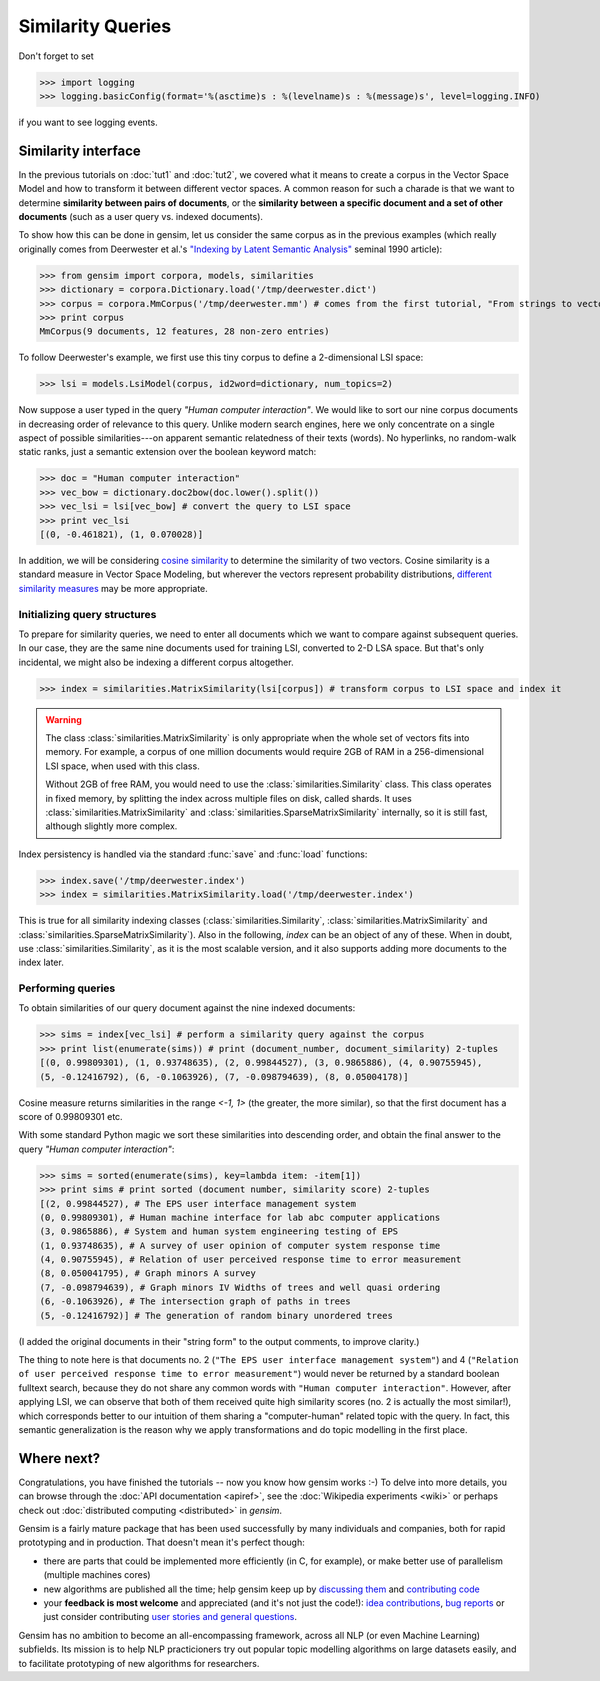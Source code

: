 .. _tut3:

Similarity Queries
===========================


Don't forget to set

>>> import logging
>>> logging.basicConfig(format='%(asctime)s : %(levelname)s : %(message)s', level=logging.INFO)

if you want to see logging events.

Similarity interface
--------------------------

In the previous tutorials on :doc:`tut1` and :doc:`tut2`, we covered what it means
to create a corpus in the Vector Space Model and how to transform it between different
vector spaces. A common reason for such a charade is that we want to determine
**similarity between pairs of documents**, or the **similarity between a specific document
and a set of other documents** (such as a user query vs. indexed documents).

To show how this can be done in gensim, let us consider the same corpus as in the
previous examples (which really originally comes from Deerwester et al.'s
`"Indexing by Latent Semantic Analysis" <http://www.cs.bham.ac.uk/~pxt/IDA/lsa_ind.pdf>`_
seminal 1990 article):

>>> from gensim import corpora, models, similarities
>>> dictionary = corpora.Dictionary.load('/tmp/deerwester.dict')
>>> corpus = corpora.MmCorpus('/tmp/deerwester.mm') # comes from the first tutorial, "From strings to vectors"
>>> print corpus
MmCorpus(9 documents, 12 features, 28 non-zero entries)

To follow Deerwester's example, we first use this tiny corpus to define a 2-dimensional
LSI space:

>>> lsi = models.LsiModel(corpus, id2word=dictionary, num_topics=2)

Now suppose a user typed in the query `"Human computer interaction"`. We would
like to sort our nine corpus documents in decreasing order of relevance to this query.
Unlike modern search engines, here we only concentrate on a single aspect of possible
similarities---on apparent semantic relatedness of their texts (words). No hyperlinks,
no random-walk static ranks, just a semantic extension over the boolean keyword match:

>>> doc = "Human computer interaction"
>>> vec_bow = dictionary.doc2bow(doc.lower().split())
>>> vec_lsi = lsi[vec_bow] # convert the query to LSI space
>>> print vec_lsi
[(0, -0.461821), (1, 0.070028)]

In addition, we will be considering `cosine similarity <http://en.wikipedia.org/wiki/Cosine_similarity>`_
to determine the similarity of two vectors. Cosine similarity is a standard measure
in Vector Space Modeling, but wherever the vectors represent probability distributions,
`different similarity measures <http://en.wikipedia.org/wiki/Kullback%E2%80%93Leibler_divergence#Symmetrised_divergence>`_
may be more appropriate.

Initializing query structures
++++++++++++++++++++++++++++++++

To prepare for similarity queries, we need to enter all documents which we want
to compare against subsequent queries. In our case, they are the same nine documents
used for training LSI, converted to 2-D LSA space. But that's only incidental, we
might also be indexing a different corpus altogether.

>>> index = similarities.MatrixSimilarity(lsi[corpus]) # transform corpus to LSI space and index it

.. warning::
  The class :class:`similarities.MatrixSimilarity` is only appropriate when the whole
  set of vectors fits into memory. For example, a corpus of one million documents
  would require 2GB of RAM in a 256-dimensional LSI space, when used with this class.

  Without 2GB of free RAM, you would need to use the :class:`similarities.Similarity` class.
  This class operates in fixed memory, by splitting the index across multiple files on disk, called shards.
  It uses :class:`similarities.MatrixSimilarity` and :class:`similarities.SparseMatrixSimilarity` internally,
  so it is still fast, although slightly more complex.

Index persistency is handled via the standard :func:`save` and :func:`load` functions:

>>> index.save('/tmp/deerwester.index')
>>> index = similarities.MatrixSimilarity.load('/tmp/deerwester.index')

This is true for all similarity indexing classes (:class:`similarities.Similarity`,
:class:`similarities.MatrixSimilarity` and :class:`similarities.SparseMatrixSimilarity`).
Also in the following, `index` can be an object of any of these. When in doubt,
use :class:`similarities.Similarity`, as it is the most scalable version, and it also
supports adding more documents to the index later.

Performing queries
+++++++++++++++++++++

To obtain similarities of our query document against the nine indexed documents:

>>> sims = index[vec_lsi] # perform a similarity query against the corpus
>>> print list(enumerate(sims)) # print (document_number, document_similarity) 2-tuples
[(0, 0.99809301), (1, 0.93748635), (2, 0.99844527), (3, 0.9865886), (4, 0.90755945),
(5, -0.12416792), (6, -0.1063926), (7, -0.098794639), (8, 0.05004178)]

Cosine measure returns similarities in the range `<-1, 1>` (the greater, the more similar),
so that the first document has a score of 0.99809301 etc.

With some standard Python magic we sort these similarities into descending
order, and obtain the final answer to the query `"Human computer interaction"`:

>>> sims = sorted(enumerate(sims), key=lambda item: -item[1])
>>> print sims # print sorted (document number, similarity score) 2-tuples
[(2, 0.99844527), # The EPS user interface management system
(0, 0.99809301), # Human machine interface for lab abc computer applications
(3, 0.9865886), # System and human system engineering testing of EPS
(1, 0.93748635), # A survey of user opinion of computer system response time
(4, 0.90755945), # Relation of user perceived response time to error measurement
(8, 0.050041795), # Graph minors A survey
(7, -0.098794639), # Graph minors IV Widths of trees and well quasi ordering
(6, -0.1063926), # The intersection graph of paths in trees
(5, -0.12416792)] # The generation of random binary unordered trees

(I added the original documents in their "string form" to the output comments, to
improve clarity.)

The thing to note here is that documents no. 2 (``"The EPS user interface management system"``)
and 4 (``"Relation of user perceived response time to error measurement"``) would never be returned by
a standard boolean fulltext search, because they do not share any common words with ``"Human
computer interaction"``. However, after applying LSI, we can observe that both of
them received quite high similarity scores (no. 2 is actually the most similar!),
which corresponds better to our intuition of
them sharing a "computer-human" related topic with the query. In fact, this semantic
generalization is the reason why we apply transformations and do topic modelling
in the first place.


Where next?
------------

Congratulations, you have finished the tutorials -- now you know how gensim works :-)
To delve into more details, you can browse through the :doc:`API documentation <apiref>`,
see the :doc:`Wikipedia experiments <wiki>` or perhaps check out :doc:`distributed computing <distributed>` in `gensim`.

Gensim is a fairly mature package that has been used successfully by many individuals and companies, both for rapid prototyping and in production.
That doesn't mean it's perfect though:

* there are parts that could be implemented more efficiently (in C, for example), or make better use of parallelism (multiple machines cores)
* new algorithms are published all the time; help gensim keep up by `discussing them <http://groups.google.com/group/gensim>`_ and `contributing code <https://github.com/piskvorky/gensim/wiki/Developer-page>`_
* your **feedback is most welcome** and appreciated (and it's not just the code!):
  `idea contributions <https://github.com/piskvorky/gensim/wiki/Ideas-&-Features-proposals>`_,
  `bug reports <https://github.com/piskvorky/gensim/issues>`_ or just consider contributing
  `user stories and general questions <http://groups.google.com/group/gensim/topics>`_.

Gensim has no ambition to become an all-encompassing framework, across all NLP (or even Machine Learning) subfields.
Its mission is to help NLP practicioners try out popular topic modelling algorithms
on large datasets easily, and to facilitate prototyping of new algorithms for researchers.
